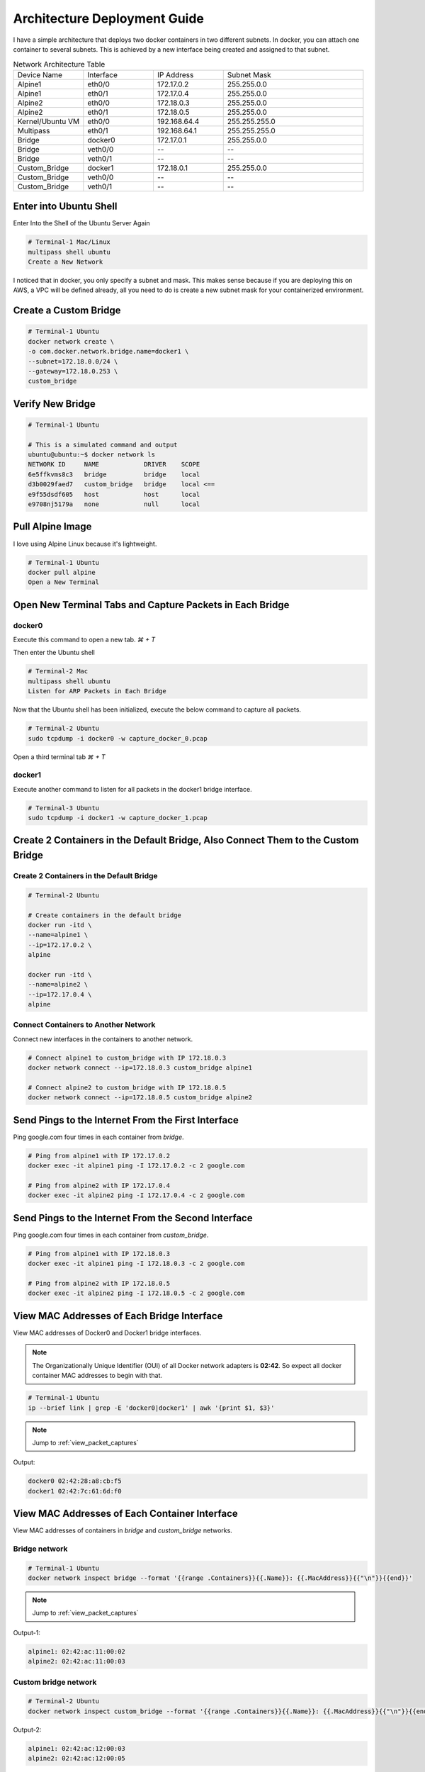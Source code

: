 =============================
Architecture Deployment Guide
=============================

I have a simple architecture that deploys two docker containers in two different subnets. In docker, you can attach one container to several subnets. This is achieved by a new interface being created and assigned to that subnet.

.. image:: ../_static/architecture.png

.. list-table:: Network Architecture Table
   :widths: 25 25 25 50
   :header-rows: 0

   * - Device Name
     - Interface
     - IP Address
     - Subnet Mask
   * - Alpine1
     - eth0/0
     - 172.17.0.2
     - 255.255.0.0
   * - Alpine1
     - eth0/1
     - 172.17.0.4
     - 255.255.0.0
   * - Alpine2
     - eth0/0
     - 172.18.0.3
     - 255.255.0.0
   * - Alpine2
     - eth0/1
     - 172.18.0.5
     - 255.255.0.0
   * - Kernel/Ubuntu VM
     - eth0/0
     - 192.168.64.4
     - 255.255.255.0
   * - Multipass
     - eth0/1
     - 192.168.64.1
     - 255.255.255.0
   * - Bridge
     - docker0
     - 172.17.0.1
     - 255.255.0.0
   * - Bridge
     - veth0/0
     - --
     - --
   * - Bridge
     - veth0/1
     - --
     - --
   * - Custom_Bridge
     - docker1
     - 172.18.0.1
     - 255.255.0.0
   * - Custom_Bridge
     - veth0/0
     - --
     - --
   * - Custom_Bridge
     - veth0/1
     - --
     - --
  
Enter into Ubuntu Shell
=======================

Enter Into the Shell of the Ubuntu Server Again

.. code-block:: bash

   # Terminal-1 Mac/Linux
   multipass shell ubuntu
   Create a New Network

I noticed that in docker, you only specify a subnet and mask. This makes sense because if you are deploying this on AWS, a VPC will be defined already, all you need to do is create a new subnet mask for your containerized environment.

Create a Custom Bridge
======================

.. code-block:: bash

   # Terminal-1 Ubuntu
   docker network create \
   -o com.docker.network.bridge.name=docker1 \
   --subnet=172.18.0.0/24 \
   --gateway=172.18.0.253 \
   custom_bridge

Verify New Bridge
=================

.. code-block:: bash

   # Terminal-1 Ubuntu

   # This is a simulated command and output
   ubuntu@ubuntu:~$ docker network ls 
   NETWORK ID     NAME            DRIVER    SCOPE
   6e5ffkvms8c3   bridge          bridge    local
   d3b0029faed7   custom_bridge   bridge    local <==
   e9f55dsdf605   host            host      local
   e9708nj5179a   none            null      local

Pull Alpine Image
=================
I love using Alpine Linux because it's lightweight.

.. code-block:: bash
    
   # Terminal-1 Ubuntu
   docker pull alpine
   Open a New Terminal

Open New Terminal Tabs and Capture Packets in Each Bridge
===========================================================

docker0
-------
Execute this command to open a new tab. `⌘ + T`

Then enter the Ubuntu shell

.. code-block:: bash

   # Terminal-2 Mac
   multipass shell ubuntu
   Listen for ARP Packets in Each Bridge

Now that the Ubuntu shell has been initialized, execute the below command to capture all packets.

.. code-block:: bash

   # Terminal-2 Ubuntu
   sudo tcpdump -i docker0 -w capture_docker_0.pcap

Open a third terminal tab `⌘ + T`

docker1
-------
Execute another command to listen for all packets in the docker1 bridge interface.

.. code-block:: bash

   # Terminal-3 Ubuntu
   sudo tcpdump -i docker1 -w capture_docker_1.pcap

Create 2 Containers in the Default Bridge, Also Connect Them to the Custom Bridge
=================================================================================

Create 2 Containers in the Default Bridge
-----------------------------------------

.. code-block:: bash

   # Terminal-2 Ubuntu

   # Create containers in the default bridge
   docker run -itd \
   --name=alpine1 \
   --ip=172.17.0.2 \
   alpine

   docker run -itd \
   --name=alpine2 \
   --ip=172.17.0.4 \
   alpine

Connect Containers to Another Network
-------------------------------------

Connect new interfaces in the containers to another network.

.. code-block:: bash

    # Connect alpine1 to custom_bridge with IP 172.18.0.3
    docker network connect --ip=172.18.0.3 custom_bridge alpine1

    # Connect alpine2 to custom_bridge with IP 172.18.0.5
    docker network connect --ip=172.18.0.5 custom_bridge alpine2


Send Pings to the Internet From the First Interface
===================================================

Ping google.com four times in each container from `bridge`.

.. code-block:: bash

    # Ping from alpine1 with IP 172.17.0.2
    docker exec -it alpine1 ping -I 172.17.0.2 -c 2 google.com

    # Ping from alpine2 with IP 172.17.0.4
    docker exec -it alpine2 ping -I 172.17.0.4 -c 2 google.com


Send Pings to the Internet From the Second Interface
====================================================

Ping google.com four times in each container from `custom_bridge`.

.. code-block:: bash

    # Ping from alpine1 with IP 172.18.0.3
    docker exec -it alpine1 ping -I 172.18.0.3 -c 2 google.com

    # Ping from alpine2 with IP 172.18.0.5
    docker exec -it alpine2 ping -I 172.18.0.5 -c 2 google.com

.. _view_mac_addresses_of_each_bridge_interface:

View MAC Addresses of Each Bridge Interface
===========================================

View MAC addresses of Docker0 and Docker1 bridge interfaces.

..  Note::
   The Organizationally Unique Identifier (OUI) of all Docker network adapters is **02:42**. So expect all docker container MAC addresses to begin with that.

.. code-block:: bash

    # Terminal-1 Ubuntu
    ip --brief link | grep -E 'docker0|docker1' | awk '{print $1, $3}'

..  Note::
   Jump to :ref:`view_packet_captures` 

Output:

.. code-block:: bash

    docker0 02:42:28:a8:cb:f5
    docker1 02:42:7c:61:6d:f0

.. _view_mac_addresses_of_each_container_interface:

View MAC Addresses of Each Container Interface
==============================================

View MAC addresses of containers in `bridge` and `custom_bridge` networks.

Bridge network
--------------

.. code-block:: bash

    # Terminal-1 Ubuntu
    docker network inspect bridge --format '{{range .Containers}}{{.Name}}: {{.MacAddress}}{{"\n"}}{{end}}'

..  Note::
   Jump to :ref:`view_packet_captures` 

Output-1:

.. code-block:: bash

    alpine1: 02:42:ac:11:00:02
    alpine2: 02:42:ac:11:00:03

Custom bridge network
---------------------
.. code-block:: bash

    # Terminal-2 Ubuntu
    docker network inspect custom_bridge --format '{{range .Containers}}{{.Name}}: {{.MacAddress}}{{"\n"}}{{end}}'

Output-2:

.. code-block:: bash

    alpine1: 02:42:ac:12:00:03
    alpine2: 02:42:ac:12:00:05


End Packet Captures
===================

Packet Capture 1
----------------
Stop ARP packet capture in Terminal-2 Ubuntu.

.. code-block:: bash

    # Terminal-2 Ubuntu
    "control + c"


Packet Capture 2
----------------

Stop ARP packet capture in Terminal-3 Ubuntu.

.. code-block:: bash

    # Terminal-3 Ubuntu
    "control + c"


Move the Files to the Local Directory
=====================================

Move captured packet files to the local directory.

.. code-block:: bash

    # Terminal-1, 2, or 3 Ubuntu
    mv capture_docker_0.pcap /mnt
    mv capture_docker_1.pcap /mnt

